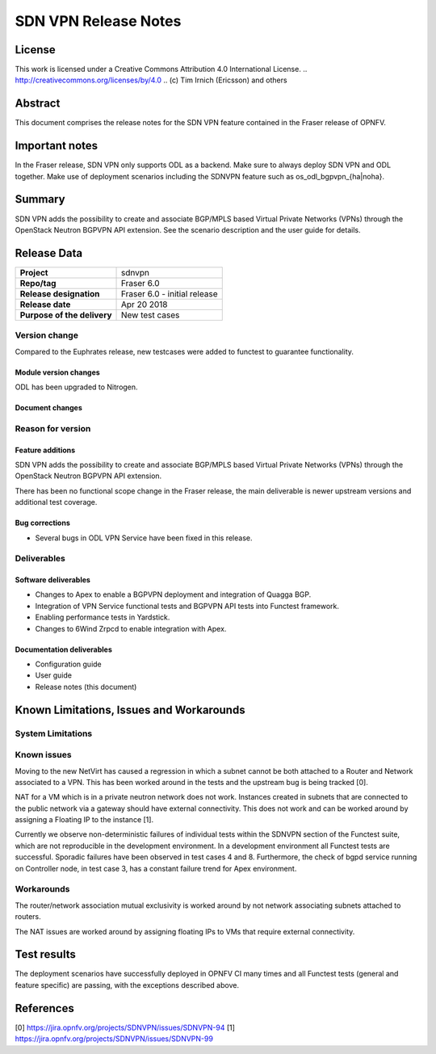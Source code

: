 =====================
SDN VPN Release Notes
=====================

License
=======

This work is licensed under a Creative Commons Attribution 4.0 International
License. .. http://creativecommons.org/licenses/by/4.0 ..
(c) Tim Irnich (Ericsson) and others

Abstract
========

This document comprises the release notes for the SDN VPN feature contained in the Fraser
release of OPNFV.

Important notes
===============

In the Fraser release, SDN VPN only supports ODL as a backend. Make sure to always deploy
SDN VPN and ODL together. Make use of deployment scenarios including the SDNVPN feature such as os_odl_bgpvpn_{ha|noha}.

Summary
=======

SDN VPN adds the possibility to create and associate BGP/MPLS based
Virtual Private Networks (VPNs) through the OpenStack Neutron BGPVPN API
extension. See the scenario description and the user guide for details.


Release Data
============

+--------------------------------------+-------------------------------------------+
| **Project**                          | sdnvpn                                    |
|                                      |                                           |
+--------------------------------------+-------------------------------------------+
| **Repo/tag**                         | Fraser 6.0                                |
|                                      |                                           |
+--------------------------------------+-------------------------------------------+
| **Release designation**              | Fraser 6.0 - initial release              |
|                                      |                                           |
+--------------------------------------+-------------------------------------------+
| **Release date**                     | Apr 20 2018                               |
|                                      |                                           |
+--------------------------------------+-------------------------------------------+
| **Purpose of the delivery**          | New test cases                            |
|                                      |                                           |
+--------------------------------------+-------------------------------------------+

Version change
--------------

Compared to the Euphrates release, new testcases were added to
functest to guarantee functionality.

Module version changes
~~~~~~~~~~~~~~~~~~~~~~
ODL has been upgraded to Nitrogen.

Document changes
~~~~~~~~~~~~~~~~

Reason for version
------------------

Feature additions
~~~~~~~~~~~~~~~~~

SDN VPN adds the possibility to create and associate BGP/MPLS based
Virtual Private Networks (VPNs) through the OpenStack Neutron BGPVPN
API extension.

There has been no functional scope change in the Fraser release, the
main deliverable is newer upstream versions and additional test
coverage.


Bug corrections
~~~~~~~~~~~~~~~

- Several bugs in ODL VPN Service have been fixed in this release.

Deliverables
------------

Software deliverables
~~~~~~~~~~~~~~~~~~~~~

- Changes to Apex to enable a BGPVPN deployment and integration of Quagga BGP.
- Integration of VPN Service functional tests and BGPVPN API tests into Functest framework.
- Enabling performance tests in Yardstick.
- Changes to 6Wind Zrpcd to enable integration with Apex.

Documentation deliverables
~~~~~~~~~~~~~~~~~~~~~~~~~~

- Configuration guide

- User guide

- Release notes (this document)

Known Limitations, Issues and Workarounds
=========================================


System Limitations
------------------

Known issues
------------

Moving to the new NetVirt has caused a regression in which a subnet
cannot be both attached to a Router and Network associated to a VPN.
This has been worked around in the tests and the upstream bug is being
tracked [0].

NAT for a VM which is in a private neutron network does not work. Instances
created in subnets that are connected to the public network via a gateway
should have external connectivity. This does not work and can be worked
around by assigning a Floating IP to the instance [1].

Currently we observe non-deterministic failures of individual tests within the
SDNVPN section of the Functest suite, which are not reproducible in the development
environment. In a development environment all Functest tests are successful.
Sporadic failures have been observed in test cases 4 and 8. Furthermore, the
check of bgpd service running on Controller node, in test case 3, has a constant
failure trend for Apex environment.

Workarounds
-----------

The router/network association mutual exclusivity is worked around
by not network associating subnets attached to routers.

The NAT issues are worked around by assigning floating IPs to VMs that require
external connectivity.

Test results
============

The deployment scenarios have successfully deployed in OPNFV CI many
times and all Functest tests (general and feature specific) are passing,
with the exceptions described above.

References
==========
[0] https://jira.opnfv.org/projects/SDNVPN/issues/SDNVPN-94
[1] https://jira.opnfv.org/projects/SDNVPN/issues/SDNVPN-99
